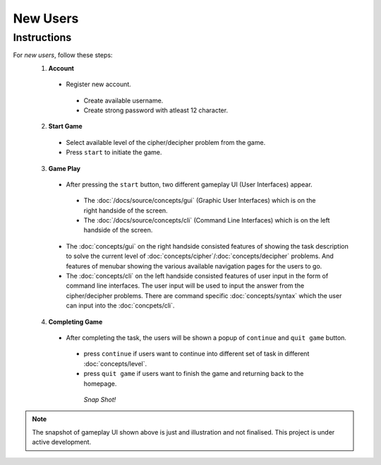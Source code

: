 **New Users**
==============

Instructions
-------------
For *new users*, follow these steps:
 1. **Account**
   - Register new account.
    - Create available username.
    - Create strong password with atleast 12 character.
 2. **Start Game**
   - Select available level of the cipher/decipher problem from the game.
   - Press ``start`` to initiate the game.
 3. **Game Play**   
   - After pressing the ``start`` button, two different gameplay UI (User Interfaces) appear.
    - The :doc:`/docs/source/concepts/gui` (Graphic User Interfaces) which is on the right handside of the screen.
    - The :doc:`/docs/source/concepts/cli` (Command Line Interfaces) which is on the left handside of the screen.
   - The :doc:`concepts/gui` on the right handside consisted features of showing the task description
     to solve the current level of :doc:`concepts/cipher`/:doc:`concepts/decipher` problems. And features of menubar
     showing the various available navigation pages for the users to go.
   - The :doc:`concepts/cli` on the left handside consisted features of user input in the form of command line interfaces. The user input will be used to input the answer from the cipher/decipher problems. There are command specific :doc:`concepts/syntax` which the user can input into the :doc:`concpets/cli`.
 4. **Completing Game**
   - After completing the task, the users will be shown a popup of ``continue`` and ``quit game`` button. 
    - press ``continue`` if users want to continue into different set of task in different :doc:`concepts/level`.
    - press ``quit game`` if users want to finish the game and returning back to the homepage.
    
     *Snap Shot!*
.. figure:: /docs/source/images/gameplay-ui.png
 :alt: index

.. note::
 
 The snapshot of gameplay UI shown above is just and illustration and not finalised. This project is under active development.

